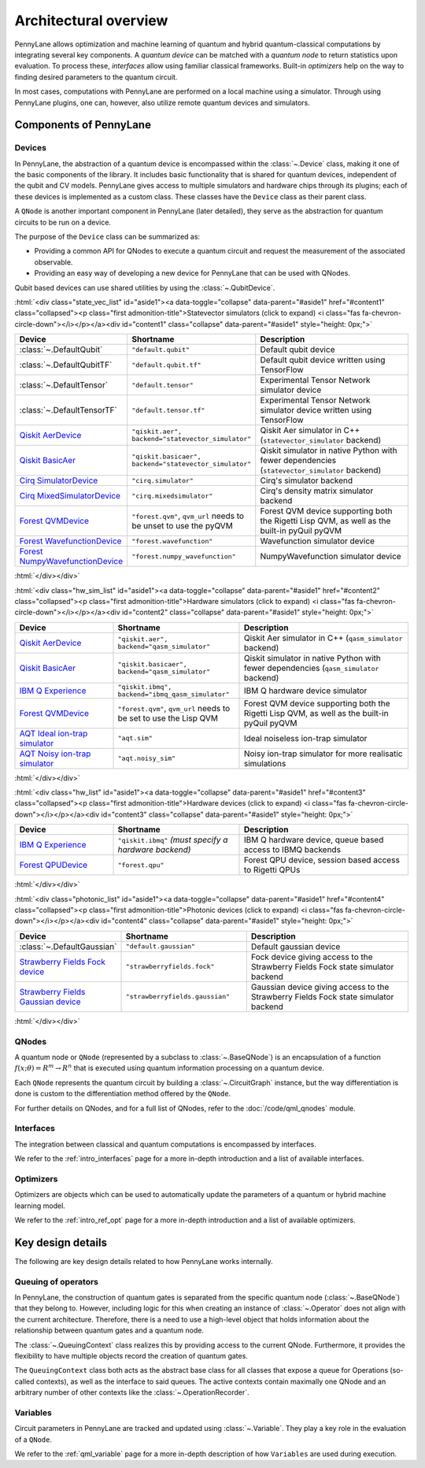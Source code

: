 .. role:: html(raw)
   :format: html

Architectural overview
======================

PennyLane allows optimization and machine learning of quantum and hybrid
quantum-classical computations by integrating several key components. A
*quantum device* can be matched with a *quantum node* to return statistics upon
evaluation. To process these, *interfaces* allow using familiar classical
frameworks. Built-in *optimizers* help on the way to finding desired
parameters to the quantum circuit.

In most cases, computations with PennyLane are performed on a local machine
using a simulator. Through using PennyLane plugins, one can, however, also
utilize remote quantum devices and simulators.

Components of PennyLane
#######################

.. image:: architecture_diagram.png
    :width: 800px

Devices
*******

In PennyLane, the abstraction of a quantum device is encompassed within the
:class:`~.Device` class, making it one of the basic components of the
library. It includes basic functionality that is shared for quantum
devices, independent of the qubit and CV models. PennyLane gives access to
multiple simulators and hardware chips through its plugins; each of these
devices is implemented as a custom class. These classes have the
``Device`` class as their parent class.

A ``QNode`` is another important component in PennyLane (later detailed), they
serve as the abstraction for quantum circuits to be run on a device.

The purpose of the ``Device`` class can be summarized as:

* Providing a common API for QNodes to execute a quantum circuit and request
  the measurement of the associated observable.
* Providing an easy way of developing a new device for PennyLane that
  can be used with QNodes.

Qubit based devices can use shared utilities by using the
:class:`~.QubitDevice`.

:html:`<div class="state_vec_list" id="aside1"><a data-toggle="collapse" data-parent="#aside1" href="#content1" class="collapsed"><p class="first admonition-title">Statevector simulators (click to expand) <i class="fas fa-chevron-circle-down"></i></p></a><div id="content1" class="collapse" data-parent="#aside1" style="height: 0px;">`

.. list-table::
   :widths: 35 45 60 
   :header-rows: 1

   * - **Device**
     - **Shortname**
     - **Description**
   * - :class:`~.DefaultQubit`
     - ``"default.qubit"``
     - Default qubit device
   * - :class:`~.DefaultQubitTF`
     - ``"default.qubit.tf"``
     - Default qubit device written using TensorFlow
   * - :class:`~.DefaultTensor`
     - ``"default.tensor"``
     - Experimental Tensor Network simulator device
   * - :class:`~.DefaultTensorTF`
     - ``"default.tensor.tf"``
     - Experimental Tensor Network simulator device written using TensorFlow
   * - `Qiskit AerDevice <https://pennylaneqiskit.readthedocs.io/en/latest/devices/aer.html>`__
     - ``"qiskit.aer", backend="statevector_simulator"``
     - Qiskit Aer simulator in C++ (``statevector_simulator`` backend)
   * - `Qiskit BasicAer <https://pennylaneqiskit.readthedocs.io/en/latest/devices/basicaer.html>`__
     - ``"qiskit.basicaer", backend="statevector_simulator"``
     - Qiskit simulator in native Python with fewer dependencies (``statevector_simulator`` backend)
   * - `Cirq SimulatorDevice <https://pennylane-cirq.readthedocs.io/en/latest/devices/simulator.html>`__
     - ``"cirq.simulator"``
     - Cirq's simulator backend
   * - `Cirq MixedSimulatorDevice <https://pennylane-cirq.readthedocs.io/en/latest/devices/mixed_simulator.html>`__
     - ``"cirq.mixedsimulator"``
     - Cirq's density matrix simulator backend
   * - `Forest QVMDevice <https://pennylane-forest.readthedocs.io/en/latest/code/qvm.html>`__
     - ``"forest.qvm"``, ``qvm_url`` needs to be unset to use the pyQVM
     - Forest QVM device supporting both the Rigetti Lisp QVM, as well as the built-in pyQuil pyQVM
   * - `Forest WavefunctionDevice <https://pennylane-forest.readthedocs.io/en/latest/code/wavefunction.html>`__
     - ``"forest.wavefunction"``
     - Wavefunction simulator device
   * - `Forest NumpyWavefunctionDevice <https://pennylane-forest.readthedocs.io/en/latest/code/numpy_wavefunction.html>`__
     - ``"forest.numpy_wavefunction"``
     - NumpyWavefunction simulator device

:html:`</div></div>`

:html:`<div class="hw_sim_list" id="aside1"><a data-toggle="collapse" data-parent="#aside1" href="#content2" class="collapsed"><p class="first admonition-title">Hardware simulators (click to expand) <i class="fas fa-chevron-circle-down"></i></p></a><div id="content2" class="collapse" data-parent="#aside1" style="height: 0px;">`

.. list-table::
   :widths: 35 45 60 
   :header-rows: 1

   * - **Device**
     - **Shortname**
     - **Description**
   * - `Qiskit AerDevice <https://pennylaneqiskit.readthedocs.io/en/latest/devices/aer.html>`__
     - ``"qiskit.aer", backend="qasm_simulator"``
     - Qiskit Aer simulator in C++ (``qasm_simulator`` backend)
   * - `Qiskit BasicAer <https://pennylaneqiskit.readthedocs.io/en/latest/devices/basicaer.html>`__
     - ``"qiskit.basicaer", backend="qasm_simulator"``
     - Qiskit simulator in native Python with fewer dependencies (``qasm_simulator`` backend)
   * - `IBM Q Experience <https://pennylaneqiskit.readthedocs.io/en/latest/devices/ibmq.html>`__
     - ``"qiskit.ibmq", backend="ibmq_qasm_simulator"``
     - IBM Q hardware device simulator
   * - `Forest QVMDevice <https://pennylane-forest.readthedocs.io/en/latest/code/qvm.html>`__
     - ``"forest.qvm"``, ``qvm_url`` needs to be set to use the Lisp QVM
     - Forest QVM device supporting both the Rigetti Lisp QVM, as well as the built-in pyQuil pyQVM
   * - `AQT Ideal ion-trap simulator <https://pennylane-aqt.readthedocs.io/en/latest/devices.html#ideal-ion-trap-simulator>`__
     - ``"aqt.sim"``
     - Ideal noiseless ion-trap simulator
   * - `AQT Noisy ion-trap simulator <https://pennylane-aqt.readthedocs.io/en/latest/devices.html#noisy-ion-trap-simulator>`__
     - ``"aqt.noisy_sim"``
     - Noisy ion-trap simulator for more realisatic simulations

:html:`</div></div>`


:html:`<div class="hw_list" id="aside1"><a data-toggle="collapse" data-parent="#aside1" href="#content3" class="collapsed"><p class="first admonition-title">Hardware devices (click to expand) <i class="fas fa-chevron-circle-down"></i></p></a><div id="content3" class="collapse" data-parent="#aside1" style="height: 0px;">`

.. list-table::
   :widths: 35 45 60 
   :header-rows: 1

   * - **Device**
     - **Shortname**
     - **Description**
   * - `IBM Q Experience <https://pennylaneqiskit.readthedocs.io/en/latest/devices/ibmq.html>`__
     - ``"qiskit.ibmq"`` *(must specify a hardware backend)*
     - IBM Q hardware device, queue based access to IBMQ backends
   * - `Forest QPUDevice <https://pennylane-forest.readthedocs.io/en/latest/code/qpu.html>`__
     - ``"forest.qpu"``
     - Forest QPU device, session based access to Rigetti QPUs

:html:`</div></div>`

:html:`<div class="photonic_list" id="aside1"><a data-toggle="collapse" data-parent="#aside1" href="#content4" class="collapsed"><p class="first admonition-title">Photonic devices (click to expand) <i class="fas fa-chevron-circle-down"></i></p></a><div id="content4" class="collapse" data-parent="#aside1" style="height: 0px;">`

.. list-table::
   :widths: 35 45 60 
   :header-rows: 1

   * - **Device**
     - **Shortname**
     - **Description**
   * - :class:`~.DefaultGaussian`
     - ``"default.gaussian"``
     - Default gaussian device
   * - `Strawberry Fields Fock device <https://pennylane-sf.readthedocs.io/en/latest/devices/fock.html>`__
     - ``"strawberryfields.fock"``
     - Fock device giving access to the Strawberry Fields Fock state simulator backend
   * - `Strawberry Fields Gaussian device <https://pennylane-sf.readthedocs.io/en/latest/devices/gaussian.html>`__
     - ``"strawberryfields.gaussian"``
     - Gaussian device giving access to the Strawberry Fields Fock state simulator backend


:html:`</div></div>`

QNodes
******

A  quantum  node or ``QNode`` (represented by a subclass to
:class:`~.BaseQNode`) is an encapsulation of a function :math:`f(x;\theta)=R^m\rightarrow R^n`
that is executed using quantum information processing on a quantum
device.

Each ``QNode`` represents the quantum circuit by building a
:class:`~.CircuitGraph` instance, but the way differentiation is done is custom
to the differentiation method offered by the ``QNode``.

For further details on QNodes, and for a full list of QNodes, refer to the 
:doc:`/code/qml_qnodes` module.

Interfaces
**********

The integration between classical and quantum computations is encompassed by
interfaces.

We refer to the :ref:`intro_interfaces` page for a more in-depth introduction
and a list of available interfaces.

Optimizers
**********

Optimizers are objects which can be used to automatically update the parameters
of a quantum or hybrid machine learning model.

We refer to the :ref:`intro_ref_opt` page for a more in-depth introduction
and a list of available optimizers.

Key design details
##################

The following are key design details related to how PennyLane works internally.

Queuing of operators
********************

In PennyLane, the construction of quantum gates is separated from the specific
quantum node (:class:`~.BaseQNode`) that they belong to. However, including
logic for this when creating an instance of :class:`~.Operator` does not align
with the current architecture. Therefore, there is a need to use a high-level
object that holds information about the relationship between quantum gates and
a quantum node.

The :class:`~.QueuingContext` class realizes this by providing access to the current
QNode.  Furthermore, it provides the flexibility to have multiple objects
record the creation of quantum gates.

The ``QueuingContext`` class both acts as the abstract base class for all
classes that expose a queue for Operations (so-called contexts), as well as the
interface to said queues. The active contexts contain maximally one QNode and
an arbitrary number of other contexts like the :class:`~.OperationRecorder`.

Variables
*********

Circuit parameters in PennyLane are tracked and updated using
:class:`~.Variable`. They play a key role in the evaluation of a ``QNode``.

We refer to the :ref:`qml_variable` page for a more in-depth description of how
``Variables`` are used during execution.
